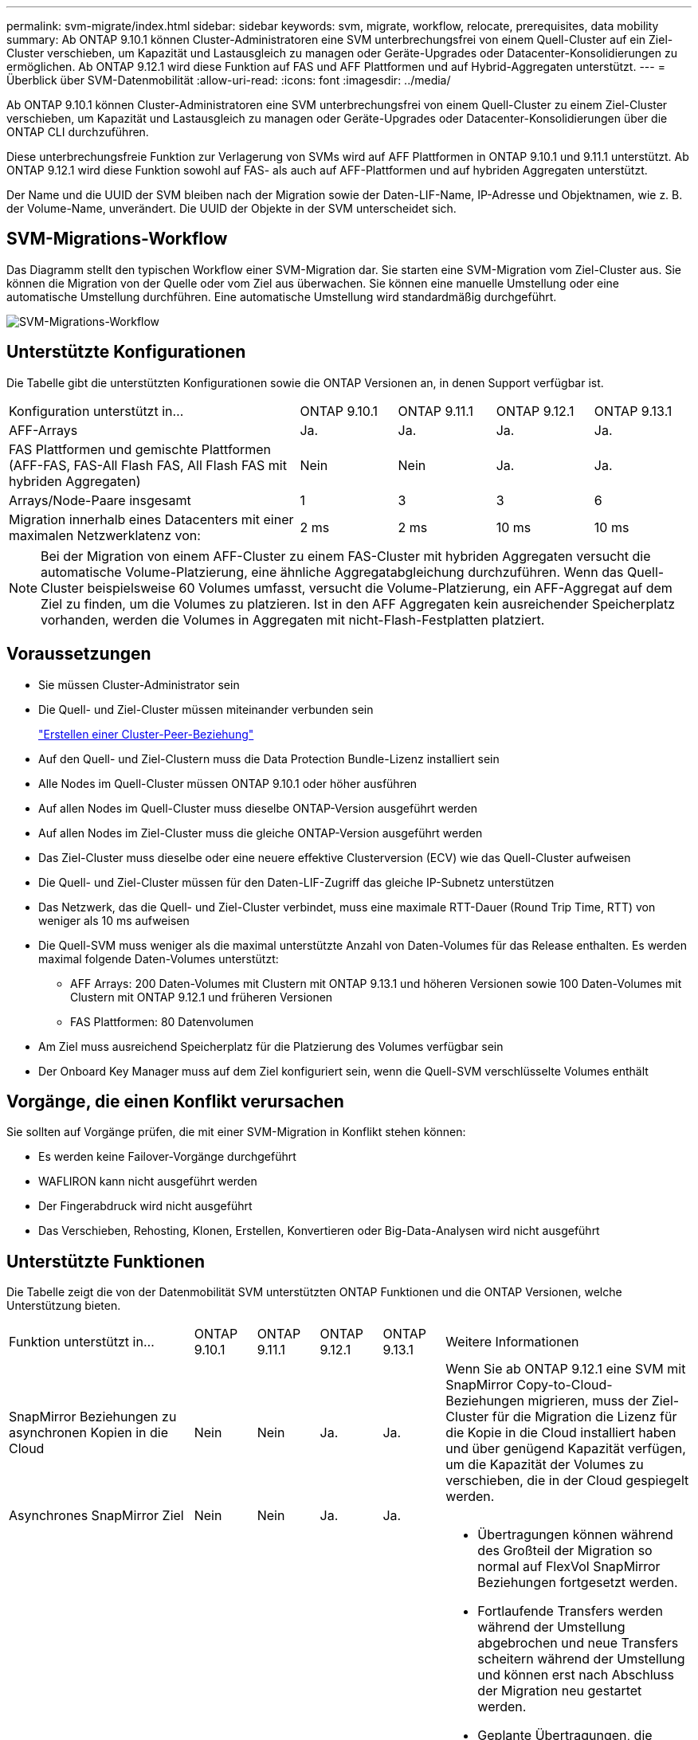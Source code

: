 ---
permalink: svm-migrate/index.html 
sidebar: sidebar 
keywords: svm, migrate, workflow, relocate, prerequisites, data mobility 
summary: Ab ONTAP 9.10.1 können Cluster-Administratoren eine SVM unterbrechungsfrei von einem Quell-Cluster auf ein Ziel-Cluster verschieben, um Kapazität und Lastausgleich zu managen oder Geräte-Upgrades oder Datacenter-Konsolidierungen zu ermöglichen. Ab ONTAP 9.12.1 wird diese Funktion auf FAS und AFF Plattformen und auf Hybrid-Aggregaten unterstützt. 
---
= Überblick über SVM-Datenmobilität
:allow-uri-read: 
:icons: font
:imagesdir: ../media/


[role="lead"]
Ab ONTAP 9.10.1 können Cluster-Administratoren eine SVM unterbrechungsfrei von einem Quell-Cluster zu einem Ziel-Cluster verschieben, um Kapazität und Lastausgleich zu managen oder Geräte-Upgrades oder Datacenter-Konsolidierungen über die ONTAP CLI durchzuführen.

Diese unterbrechungsfreie Funktion zur Verlagerung von SVMs wird auf AFF Plattformen in ONTAP 9.10.1 und 9.11.1 unterstützt. Ab ONTAP 9.12.1 wird diese Funktion sowohl auf FAS- als auch auf AFF-Plattformen und auf hybriden Aggregaten unterstützt.

Der Name und die UUID der SVM bleiben nach der Migration sowie der Daten-LIF-Name, IP-Adresse und Objektnamen, wie z. B. der Volume-Name, unverändert. Die UUID der Objekte in der SVM unterscheidet sich.



== SVM-Migrations-Workflow

Das Diagramm stellt den typischen Workflow einer SVM-Migration dar. Sie starten eine SVM-Migration vom Ziel-Cluster aus. Sie können die Migration von der Quelle oder vom Ziel aus überwachen. Sie können eine manuelle Umstellung oder eine automatische Umstellung durchführen. Eine automatische Umstellung wird standardmäßig durchgeführt.

image::../media/workflow_svm_migrate.gif[SVM-Migrations-Workflow]



== Unterstützte Konfigurationen

Die Tabelle gibt die unterstützten Konfigurationen sowie die ONTAP Versionen an, in denen Support verfügbar ist.

[cols="3,1,1,1,1"]
|===


| Konfiguration unterstützt in... | ONTAP 9.10.1 | ONTAP 9.11.1 | ONTAP 9.12.1 | ONTAP 9.13.1 


| AFF-Arrays | Ja. | Ja. | Ja. | Ja. 


| FAS Plattformen und gemischte Plattformen (AFF-FAS, FAS-All Flash FAS, All Flash FAS mit hybriden Aggregaten) | Nein | Nein | Ja. | Ja. 


| Arrays/Node-Paare insgesamt | 1 | 3 | 3 | 6 


| Migration innerhalb eines Datacenters mit einer maximalen Netzwerklatenz von: | 2 ms | 2 ms | 10 ms | 10 ms 
|===

NOTE: Bei der Migration von einem AFF-Cluster zu einem FAS-Cluster mit hybriden Aggregaten versucht die automatische Volume-Platzierung, eine ähnliche Aggregatabgleichung durchzuführen. Wenn das Quell-Cluster beispielsweise 60 Volumes umfasst, versucht die Volume-Platzierung, ein AFF-Aggregat auf dem Ziel zu finden, um die Volumes zu platzieren. Ist in den AFF Aggregaten kein ausreichender Speicherplatz vorhanden, werden die Volumes in Aggregaten mit nicht-Flash-Festplatten platziert.



== Voraussetzungen

* Sie müssen Cluster-Administrator sein
* Die Quell- und Ziel-Cluster müssen miteinander verbunden sein
+
link:https://review.docs.netapp.com/us-en/ontap_main/peering/create-cluster-relationship-93-later-task.html["Erstellen einer Cluster-Peer-Beziehung"]

* Auf den Quell- und Ziel-Clustern muss die Data Protection Bundle-Lizenz installiert sein
* Alle Nodes im Quell-Cluster müssen ONTAP 9.10.1 oder höher ausführen
* Auf allen Nodes im Quell-Cluster muss dieselbe ONTAP-Version ausgeführt werden
* Auf allen Nodes im Ziel-Cluster muss die gleiche ONTAP-Version ausgeführt werden
* Das Ziel-Cluster muss dieselbe oder eine neuere effektive Clusterversion (ECV) wie das Quell-Cluster aufweisen
* Die Quell- und Ziel-Cluster müssen für den Daten-LIF-Zugriff das gleiche IP-Subnetz unterstützen
* Das Netzwerk, das die Quell- und Ziel-Cluster verbindet, muss eine maximale RTT-Dauer (Round Trip Time, RTT) von weniger als 10 ms aufweisen
* Die Quell-SVM muss weniger als die maximal unterstützte Anzahl von Daten-Volumes für das Release enthalten. Es werden maximal folgende Daten-Volumes unterstützt:
+
** AFF Arrays: 200 Daten-Volumes mit Clustern mit ONTAP 9.13.1 und höheren Versionen sowie 100 Daten-Volumes mit Clustern mit ONTAP 9.12.1 und früheren Versionen
** FAS Plattformen: 80 Datenvolumen


* Am Ziel muss ausreichend Speicherplatz für die Platzierung des Volumes verfügbar sein
* Der Onboard Key Manager muss auf dem Ziel konfiguriert sein, wenn die Quell-SVM verschlüsselte Volumes enthält




== Vorgänge, die einen Konflikt verursachen

Sie sollten auf Vorgänge prüfen, die mit einer SVM-Migration in Konflikt stehen können:

* Es werden keine Failover-Vorgänge durchgeführt
* WAFLIRON kann nicht ausgeführt werden
* Der Fingerabdruck wird nicht ausgeführt
* Das Verschieben, Rehosting, Klonen, Erstellen, Konvertieren oder Big-Data-Analysen wird nicht ausgeführt




== Unterstützte Funktionen

Die Tabelle zeigt die von der Datenmobilität SVM unterstützten ONTAP Funktionen und die ONTAP Versionen, welche Unterstützung bieten.

[cols="3,1,1,1,1,4"]
|===


| Funktion unterstützt in... | ONTAP 9.10.1 | ONTAP 9.11.1 | ONTAP 9.12.1 | ONTAP 9.13.1 | Weitere Informationen 


| SnapMirror Beziehungen zu asynchronen Kopien in die Cloud | Nein | Nein | Ja. | Ja. | Wenn Sie ab ONTAP 9.12.1 eine SVM mit SnapMirror Copy-to-Cloud-Beziehungen migrieren, muss der Ziel-Cluster für die Migration die Lizenz für die Kopie in die Cloud installiert haben und über genügend Kapazität verfügen, um die Kapazität der Volumes zu verschieben, die in der Cloud gespiegelt werden. 


| Asynchrones SnapMirror Ziel | Nein | Nein | Ja. | Ja. |  


| Asynchrone SnapMirror Quelle | Nein | Ja. | Ja. | Ja.  a| 
* Übertragungen können während des Großteil der Migration so normal auf FlexVol SnapMirror Beziehungen fortgesetzt werden.
* Fortlaufende Transfers werden während der Umstellung abgebrochen und neue Transfers scheitern während der Umstellung und können erst nach Abschluss der Migration neu gestartet werden.
* Geplante Übertragungen, die während der Migration abgebrochen oder verpasst wurden, werden nach Abschluss der Migration nicht automatisch gestartet.
+
[NOTE]
====
Wenn eine SnapMirror Quelle migriert wird, verhindert ONTAP nach der Migration erst das Löschen des Volume, wenn das SnapMirror Update nach der Migration stattfindet. Dies geschieht, da die in SnapMirror bezogenen Informationen für migrierte SnapMirror Quell-Volumes erst nach Abschluss der Migration bekannt sind.

====




| Autonomer Schutz Durch Ransomware | Nein | Nein | Ja. | Ja. |  


| Externer Schlüsselmanager | Nein | Ja. | Ja. | Ja. |  


| FabricPool | Nein | Ja. | Ja. | Ja.  a| 
Weitere Informationen zu xref:FabricPool support[FabricPool-Support].



| Fanout-Beziehungen (die migrierende Quelle hat ein SnapMirror Quell-Volume mit mehr als einem Ziel) | Nein | Ja. | Ja. | Ja. |  


| Flash Pool | Nein | Nein | Ja. | Ja. |  


| Job-Plan-Replikation | Nein | Ja. | Ja. | Ja. | In ONTAP 9.10.1 werden Job-Zeitpläne während der Migration nicht repliziert und müssen manuell auf dem Ziel erstellt werden. Ab ONTAP 9.11.1 werden von der Quelle verwendete Jobpläne während der Migration automatisch repliziert. 


| NetApp Volume Encryption | Ja. | Ja. | Ja. | Ja. |  


| Audit-Protokollierung von NFS und SMB | Nein | Nein | Nein | Ja.  a| 
Vor der SVM-Migration:

* Die Umleitung des Überwachungsprotokolls muss auf dem Zielcluster aktiviert sein.
* Der Zielpfad des Überwachungsprotokolls von der Quell-SVM muss auf dem Ziel-Cluster erstellt werden.




| NFS v3, NFS v4.1 und NFS v4.2 | Ja. | Ja. | Ja. | Ja. |  


| NFS Version 4.0 | Nein | Nein | Ja. | Ja. |  


| NFS v4.0-Protokoll | Nein | Nein | Ja. | Ja. |  


| SMB-Protokoll | Nein | Nein | Ja. | Ja.  a| 
Ab ONTAP 9.12.1 umfasst die SVM-Migration auch die unterbrechungsfreie Migration mit SMB.



| SVM-Peering für SnapMirror Applikationen | Nein | Ja. | Ja. | Ja. |  
|===


=== FabricPool-Support

Die SVM-Migration wird mit Volumes auf FabricPool für die folgenden Plattformen unterstützt:

* Azure NetApp Files Plattform: Alle Tiering-Richtlinien werden unterstützt (nur Snapshot, automatisch, alle und keine).
* On-Premises-Plattform. Nur die „keine“ Volume Tiering Richtlinie wird unterstützt.




== Nicht unterstützte Funktionen

Die folgenden Funktionen werden bei der SVM-Migration nicht unterstützt:

* Cloud Volumes ONTAP
* FlexCache Volumes
* FlexGroup Volumes
* IPsec-Richtlinie
* IPv6-LIFs
* ISCSI-Workloads
* Spiegelung zur Lastverteilung
* MetroCluster
* NDMP
* SAN, NVMe over Fibre, VSCAN, vStorage, S3 Replizierung
* SMTape
* SnapLock
* SVM-DR
* SVM-Migration, wenn der Onboard Key Manager (OKM) des Quell-Clusters den Common Criteria-Modus (CC) aktiviert hat
* Synchronous SnapMirror, SnapMirror Business Continuity
* Qtree, Kontingente
* VIP/BGP-LIF
* Virtual Storage Console für VMware vSphere (VSC ist Teil der https://["ONTAP Tools für die virtuelle VMware vSphere Appliance"^] Ab VSC 7.0.)
* Volume-Klone

